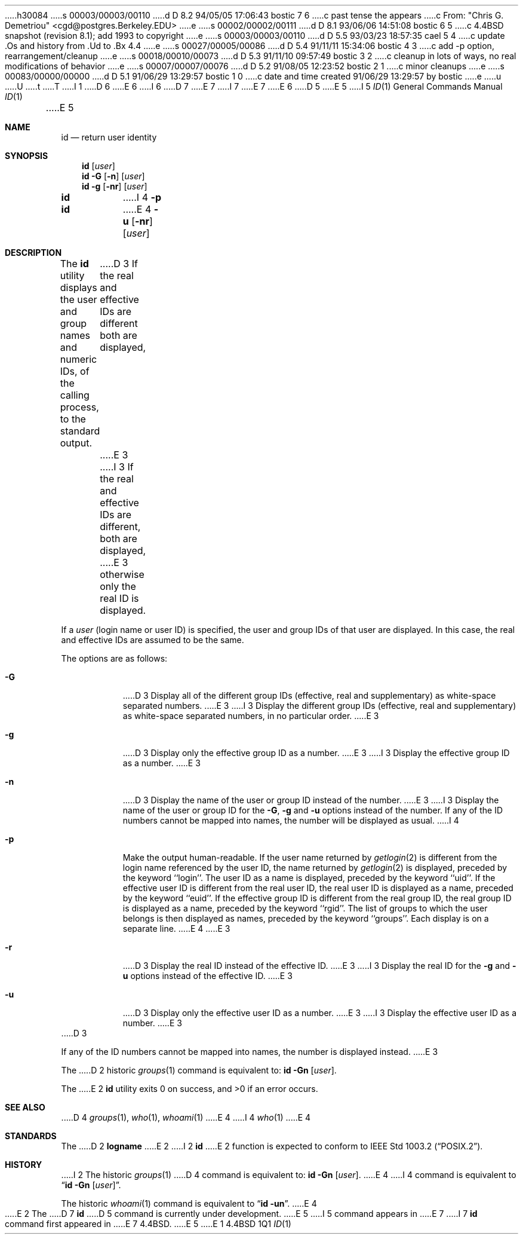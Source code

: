 h30084
s 00003/00003/00110
d D 8.2 94/05/05 17:06:43 bostic 7 6
c past tense the appears
c From: "Chris G. Demetriou" <cgd@postgres.Berkeley.EDU>
e
s 00002/00002/00111
d D 8.1 93/06/06 14:51:08 bostic 6 5
c 4.4BSD snapshot (revision 8.1); add 1993 to copyright
e
s 00003/00003/00110
d D 5.5 93/03/23 18:57:35 cael 5 4
c update .Os and history from .Ud to .Bx 4.4
e
s 00027/00005/00086
d D 5.4 91/11/11 15:34:06 bostic 4 3
c add -p option, rearrangement/cleanup
e
s 00018/00010/00073
d D 5.3 91/11/10 09:57:49 bostic 3 2
c cleanup in lots of ways, no real modifications of behavior
e
s 00007/00007/00076
d D 5.2 91/08/05 12:23:52 bostic 2 1
c minor cleanups
e
s 00083/00000/00000
d D 5.1 91/06/29 13:29:57 bostic 1 0
c date and time created 91/06/29 13:29:57 by bostic
e
u
U
t
T
I 1
D 6
.\" Copyright (c) 1991 The Regents of the University of California.
.\" All rights reserved.
E 6
I 6
D 7
.\" Copyright (c) 1991, 1993
E 7
I 7
.\" Copyright (c) 1991, 1993, 1994
E 7
.\"	The Regents of the University of California.  All rights reserved.
E 6
.\"
.\" This code is derived from software contributed to Berkeley by
.\" the Institute of Electrical and Electronics Engineers, Inc.
.\"
.\" %sccs.include.redist.roff%
.\"
.\"	%W% (Berkeley) %G%
.\"
.Dd "%Q%"
.Dt ID 1
D 5
.UC
E 5
I 5
.Os BSD 4.4
E 5
.Sh NAME
.Nm id
.Nd return user identity
.Sh SYNOPSIS
.Nm id
.Op Ar user
.Nm id
.Fl G Op Fl n
.Op Ar user
.Nm id
.Fl g Op Fl nr
.Op Ar user
.Nm id
I 4
.Fl p
.Nm id
E 4
.Fl u Op Fl nr
.Op Ar user
.Sh DESCRIPTION
The
.Nm id
utility displays the user and group names and numeric IDs, of the
calling process, to the standard output.
D 3
If the real and effective IDs are different both are displayed,
E 3
I 3
If the real and effective IDs are different, both are displayed,
E 3
otherwise only the real ID is displayed.
.Pp
If a
.Ar user
(login name or user ID)
is specified, the user and group IDs of that user are displayed.
In this case, the real and effective IDs are assumed to be the same.
.Pp
The options are as follows:
.Bl -tag -width Ds
.It Fl G
D 3
Display all of the different group IDs (effective, real and supplementary)
as white-space separated numbers.
E 3
I 3
Display the different group IDs (effective, real and supplementary)
as white-space separated numbers, in no particular order.
E 3
.It Fl g
D 3
Display only the effective group ID as a number.
E 3
I 3
Display the effective group ID as a number.
E 3
.It Fl n
D 3
Display the name of the user or group ID instead of the number.
E 3
I 3
Display the name of the user or group ID for the
.Fl G ,
.Fl g
and
.Fl u
options instead of the number.
If any of the ID numbers cannot be mapped into names, the number will be
displayed as usual.
I 4
.It Fl p
Make the output human-readable.
If the user name returned by
.Xr getlogin 2
is different from the login name referenced by the user ID, the name
returned by
.Xr getlogin 2
is displayed, preceded by the keyword ``login''.
The user ID as a name is displayed, preceded by the keyword ``uid''.
If the effective user ID is different from the real user ID, the real user
ID is displayed as a name, preceded by the keyword ``euid''.
If the effective group ID is different from the real group ID, the real group
ID is displayed as a name, preceded by the keyword ``rgid''.
The list of groups to which the user belongs is then displayed as names,
preceded by the keyword ``groups''.
Each display is on a separate line.
E 4
E 3
.It Fl r
D 3
Display the real ID instead of the effective ID.
E 3
I 3
Display the real ID for the
.Fl g
and
.Fl u
options instead of the effective ID.
E 3
.It Fl u
D 3
Display only the effective user ID as a number.
E 3
I 3
Display the effective user ID as a number.
E 3
.El
D 3
.Pp
If any of the ID numbers cannot be mapped into names, the number is displayed
instead.
E 3
.Pp
The
D 2
historic
.Xr groups 1
command is equivalent to:
.Nm id Fl Gn Op Ar user .
.Pp
The
E 2
.Nm id
utility exits 0 on success, and >0 if an error occurs.
.Sh SEE ALSO
D 4
.Xr groups 1 ,
.Xr who 1 ,
.Xr whoami 1
E 4
I 4
.Xr who 1
E 4
.Sh STANDARDS
The
D 2
.Nm logname
E 2
I 2
.Nm id
E 2
function is expected to conform to
.St -p1003.2 .
.Sh HISTORY
I 2
The
historic
.Xr groups 1
D 4
command is equivalent to:
.Nm id Fl Gn Op Ar user .
E 4
I 4
command is equivalent to
.Dq Nm id Fl Gn Op Ar user .
.Pp
The
historic
.Xr whoami 1
command is equivalent to
.Dq Nm id Fl un .
E 4
.Pp
E 2
The
D 7
.Nm
D 5
command is
.Ud .
E 5
I 5
command appears in
E 7
I 7
.Nm id
command first appeared in
E 7
.Bx 4.4 .
E 5
E 1
